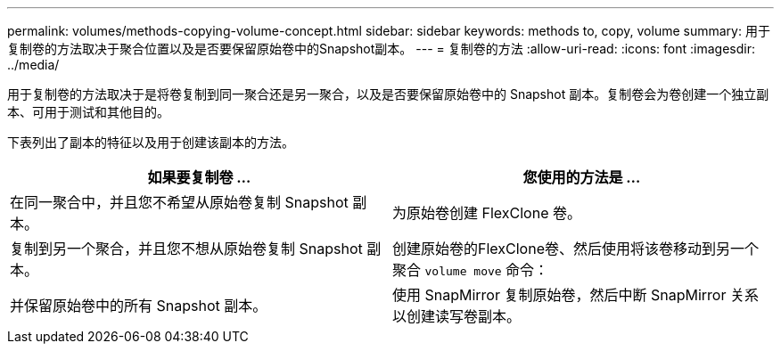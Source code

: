 ---
permalink: volumes/methods-copying-volume-concept.html 
sidebar: sidebar 
keywords: methods to, copy, volume 
summary: 用于复制卷的方法取决于聚合位置以及是否要保留原始卷中的Snapshot副本。 
---
= 复制卷的方法
:allow-uri-read: 
:icons: font
:imagesdir: ../media/


[role="lead"]
用于复制卷的方法取决于是将卷复制到同一聚合还是另一聚合，以及是否要保留原始卷中的 Snapshot 副本。复制卷会为卷创建一个独立副本、可用于测试和其他目的。

下表列出了副本的特征以及用于创建该副本的方法。

[cols="2*"]
|===
| 如果要复制卷 ... | 您使用的方法是 ... 


 a| 
在同一聚合中，并且您不希望从原始卷复制 Snapshot 副本。
 a| 
为原始卷创建 FlexClone 卷。



 a| 
复制到另一个聚合，并且您不想从原始卷复制 Snapshot 副本。
 a| 
创建原始卷的FlexClone卷、然后使用将该卷移动到另一个聚合 `volume move` 命令：



 a| 
并保留原始卷中的所有 Snapshot 副本。
 a| 
使用 SnapMirror 复制原始卷，然后中断 SnapMirror 关系以创建读写卷副本。

|===